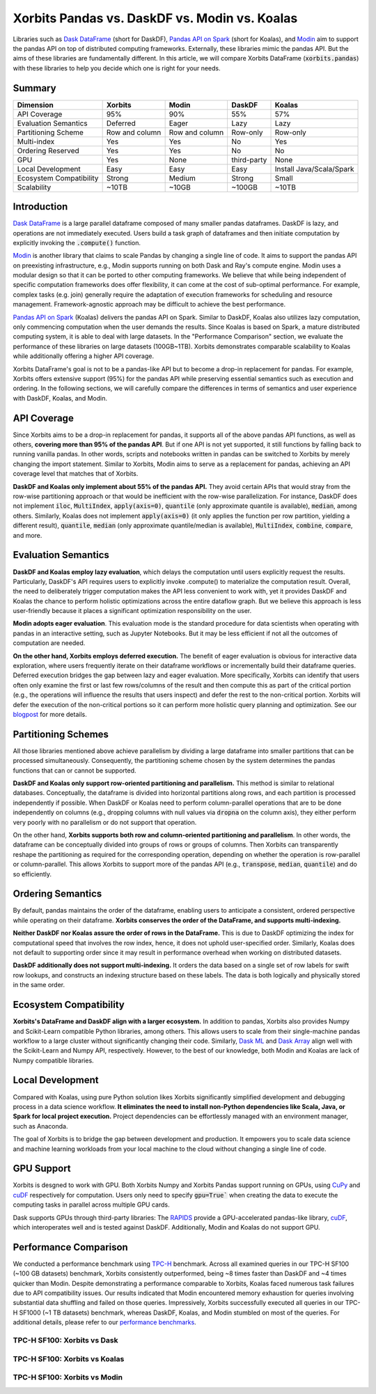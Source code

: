 .. _xorbits_vs_dask_modin_koalas:

Xorbits Pandas vs. DaskDF vs. Modin vs. Koalas
==============================================

Libraries such as `Dask DataFrame`_ (short for DaskDF), `Pandas API on Spark`_ (short for Koalas), 
and `Modin`_ aim to support the pandas API on top of distributed computing frameworks. Externally,
these libraries mimic the pandas API. But the aims of these libraries are fundamentally different. 
In this article, we will compare Xorbits DataFrame (:code:`xorbits.pandas`) with these libraries
to help you decide which one is right for your needs.

Summary
-------

============================= ============== =============== ===================== ============================
Dimension                     Xorbits        Modin           DaskDF                Koalas
============================= ============== =============== ===================== ============================
API Coverage                  95%            90%             55%                   57%
Evaluation Semantics          Deferred       Eager           Lazy                  Lazy
Partitioning Scheme           Row and column Row and column  Row-only              Row-only
Multi-index                   Yes            Yes             No                    Yes
Ordering Reserved             Yes            Yes             No                    No
GPU                           Yes            None            third-party           None
Local Development             Easy           Easy            Easy                  Install Java/Scala/Spark
Ecosystem Compatibility       Strong         Medium          Strong                Small
Scalability                   ~10TB          ~10GB           ~100GB                ~10TB
============================= ============== =============== ===================== ============================



Introduction
------------

`Dask DataFrame`_ is a large parallel dataframe composed of many smaller pandas dataframes. DaskDF is lazy, and
operations are not immediately executed. Users build a task graph of dataframes and then initiate computation
by explicitly invoking the :code:`.compute()` function. 

`Modin`_ is another library that claims to scale Pandas by changing a single line of code. It aims to support 
the pandas API on preexisting infrastructure, e.g., Modin supports running on both Dask and Ray's compute engine.
Modin uses a modular design so that it can be ported to other computing frameworks. We believe that while being
independent of specific computation frameworks does offer flexibility, it can come at the cost of sub-optimal
performance. For example, complex tasks (e.g. join) generally require the adaptation of execution frameworks
for scheduling and resource management. Framework-agnostic approach may be difficult to achieve the best performance. 


`Pandas API on Spark`_ (Koalas) delivers the pandas API on Spark. 
Similar to DaskDF, Koalas also utilizes lazy computation, only commencing computation when the user demands
the results. Since Koalas is based on Spark, a mature distributed computing system, it is able to deal with
large datasets. In the "Performance Comparison" section, we evaluate the performance of these libraries on
large datasets (100GB~1TB). Xorbits demonstrates comparable scalability to Koalas while additionally offering
a higher API coverage.

Xorbits DataFrame's goal is not to be a pandas-like API but to become a drop-in replacement for pandas. 
For example, Xorbits offers extensive support (95%) for the pandas API while preserving essential semantics
such as execution and ordering. In the following sections, we will carefully compare the differences in terms of
semantics and user experience with DaskDF, Koalas, and Modin.


API Coverage
------------

Since Xorbits aims to be a drop-in replacement for pandas, it supports all of the above pandas API functions,
as well as others, **covering more than 95% of the pandas API**. But if one API is not yet supported, it still
functions by falling back to running vanilla pandas. In other words, scripts and notebooks written in pandas
can be switched to Xorbits by merely changing the import statement. Similar to Xorbits, Modin aims to serve
as a replacement for pandas, achieving an API coverage level that matches that of Xorbits.

**DaskDF and Koalas only implement about 55% of the pandas API.** They avoid certain APIs that would stray from
the row-wise partitioning approach or that would be inefficient with the row-wise parallelization. For instance,
DaskDF does not implement :code:`iloc`, :code:`MultiIndex`, :code:`apply(axis=0)`, :code:`quantile` (only 
approximate quantile is available), :code:`median`, among others. Similarly, Koalas does not implement
:code:`apply(axis=0)` (it only applies the function per row partition, yielding a different result),
:code:`quantile`, :code:`median` (only approximate quantile/median is available), :code:`MultiIndex`, 
:code:`combine`, :code:`compare`, and more.


Evaluation Semantics
-------------------

**DaskDF and Koalas employ lazy evaluation**, which delays the computation until users explicitly request the results.
Particularly, DaskDF's API requires users to explicitly invoke .compute() to materialize the computation result.
Overall, the need to deliberately trigger computation makes the API less convenient to work with, yet it provides
DaskDF and Koalas the chance to perform holistic optimizations across the entire dataflow graph.
But we believe this approach is less user-friendly because it places a significant optimization responsibility on the user.

**Modin adopts eager evaluation**. This evaluation mode is the standard procedure for data scientists when operating with
pandas in an interactive setting, such as Jupyter Notebooks.
But it may be less efficient if not all the outcomes of computation are needed.

**On the other hand, Xorbits employs deferred execution.** The benefit of eager evaluation is obvious for interactive 
data exploration, where users frequently iterate on their dataframe workflows or incrementally build their dataframe queries.
Deferred execution bridges the gap between lazy and eager evaluation. More specifically, Xorbits can identify that
users often only examine the first or last few rows/columns of the result and then compute this as part of the critical
portion (e.g., the operations will influence the results that users inspect) and defer the rest to the non-critical portion.
Xorbits will defer the execution of the non-critical portions so it can perform more holistic query planning and optimization.
See our `blogpost <https://xorbits.io/blogs/interactive-analysis-opt>`__ for more details.


Partitioning Schemes
--------------------

All those libraries mentioned above achieve parallelism by dividing a large dataframe into smaller partitions that
can be processed simultaneously. Consequently, the partitioning scheme chosen by the system determines the pandas functions
that can or cannot be supported.

**DaskDF and Koalas only support row-oriented partitioning and parallelism.** This method is similar to relational databases.
Conceptually, the dataframe is divided into horizontal partitions along rows, and each partition is processed independently
if possible. When DaskDF or Koalas need to perform column-parallel operations that are to be done independently on columns
(e.g., dropping columns with null values via :code:`dropna` on the column axis), they either perform very poorly with no
parallelism or do not support that operation.

On the other hand, **Xorbits supports both row and column-oriented partitioning and parallelism**. In other words, the dataframe
can be conceptually divided into groups of rows or groups of columns. Then Xorbits can transparently reshape the partitioning
as required for the corresponding operation, depending on whether the operation is row-parallel or column-parallel. This allows
Xorbits to support more of the pandas API (e.g., :code:`transpose`, :code:`median`, :code:`quantile`) and do so efficiently.

Ordering Semantics
------------------

By default, pandas maintains the order of the dataframe, enabling users to anticipate a consistent, ordered perspective
while operating on their dataframe. **Xorbits conserves the order of the DataFrame, and supports multi-indexing.** 

**Neither DaskDF nor Koalas assure the order of rows in the DataFrame.** This is due to DaskDF optimizing the index for computational
speed that involves the row index, hence, it does not uphold user-specified order. Similarly, Koalas does not default to supporting
order since it may result in performance overhead when working on distributed datasets.

**DaskDF additionally does not support multi-indexing.** It orders the data based on a single set of row labels for swift row lookups,
and constructs an indexing structure based on these labels. The data is both logically and physically stored in the same order.


Ecosystem Compatibility
-----------------------

**Xorbits's DataFrame and DaskDF align with a larger ecosystem.** In addition to pandas, Xorbits also provides
Numpy and Scikit-Learn compatible Python libraries, among others. This allows users to scale from their
single-machine pandas workflow to a large cluster without significantly changing their code. Similarly,
`Dask ML`_ and `Dask Array`_ align well with the Scikit-Learn and Numpy API, respectively. However, to the best of our
knowledge, both Modin and Koalas are lack of Numpy compatible libraries.


Local Development
-----------------

Compared with Koalas, using pure Python solution likes Xorbits significantly simplified development and debugging process in a
data science workflow. **It eliminates the need to install non-Python dependencies like Scala, Java, or Spark for local project
execution.** Project dependencies can be effortlessly managed with an environment manager, such as Anaconda. 

The goal of Xorbits is to bridge the gap between development and production. It empowers you to scale data science and machine
learning workloads from your local machine to the cloud without changing a single line of code.


GPU Support
-----------

Xorbits is desgned to work with GPU. Both Xorbits Numpy and Xorbits Pandas support running on GPUs, using `CuPy`_ and `cuDF`_ 
respectively for computation. Users only need to specify :code:`gpu=True`` when creating the data to execute the computing tasks
in parallel across multiple GPU cards. 

Dask supports GPUs through third-party libraries: The `RAPIDS`_ provide a GPU-accelerated pandas-like library,
`cuDF`_, which interoperates well and is tested against DaskDF. Additionally, Modin and Koalas do not support GPU.


.. _xorbits_performance_comparison_index:


Performance Comparison
----------------------

We conducted a performance benchmark using `TPC-H`_ benchmark. Across all examined queries in our TPC-H SF100 (~100 GB datasets) benchmark,
Xorbits consistently outperformed, being ~8 times faster than DaskDF and ~4 times quicker than Modin. Despite demonstrating a performance
comparable to Xorbits, Koalas faced numerous task failures due to API compatibility issues. Our results indicated that Modin encountered
memory exhaustion for queries involving substantial data shuffling and failed on those queries. Impressively, Xorbits successfully executed
all queries in our TPC-H SF1000 (~1 TB datasets) benchmark, whereas DaskDF, Koalas, and Modin stumbled on most of the queries. For additional
details, please refer to our `performance benchmarks`_.

TPC-H SF100: Xorbits vs Dask
^^^^^^^^^^^^^^^^^^^^^^^^^^^^
.. only:: not zh_cn

    .. image:: https://xorbits.io/res/benchmark_dask.png

.. only:: zh_cn

    .. image:: https://xorbits.cn/assets/images/benchmark_dask.png

TPC-H SF100: Xorbits vs Koalas
^^^^^^^^^^^^^^^^^^^^^^^^^^^^^^
.. only:: not zh_cn

    .. image:: https://xorbits.io/res/benchmark_spark.png

.. only:: zh_cn

    .. image:: https://xorbits.cn/assets/images/benchmark_spark.png

TPC-H SF100: Xorbits vs Modin
^^^^^^^^^^^^^^^^^^^^^^^^^^^^^

.. only:: not zh_cn

    .. image:: https://xorbits.io/res/benchmark_modin.png

.. only:: zh_cn

    .. image:: https://xorbits.cn/assets/images/benchmark_modin.png



.. _Pandas API on Spark: https://koalas.readthedocs.io/en/latest/
.. _Dask DataFrame: https://docs.dask.org/en/stable/dataframe.html
.. _Dask Array: https://docs.dask.org/en/stable/array.html
.. _Dask ML: https://ml.dask.org/
.. _Modin: https://modin.readthedocs.io/en/stable/index.html
.. _RAPIDS: https://rapids.ai/
.. _cuDF: https://github.com/rapidsai/cudf
.. _TPC-H: http://www.tpc.org/tpch/
.. _performance benchmarks: https://xorbits.io/benchmark
.. _CuPy: https://docs.cupy.dev/en/stable/user_guide/basic.html
